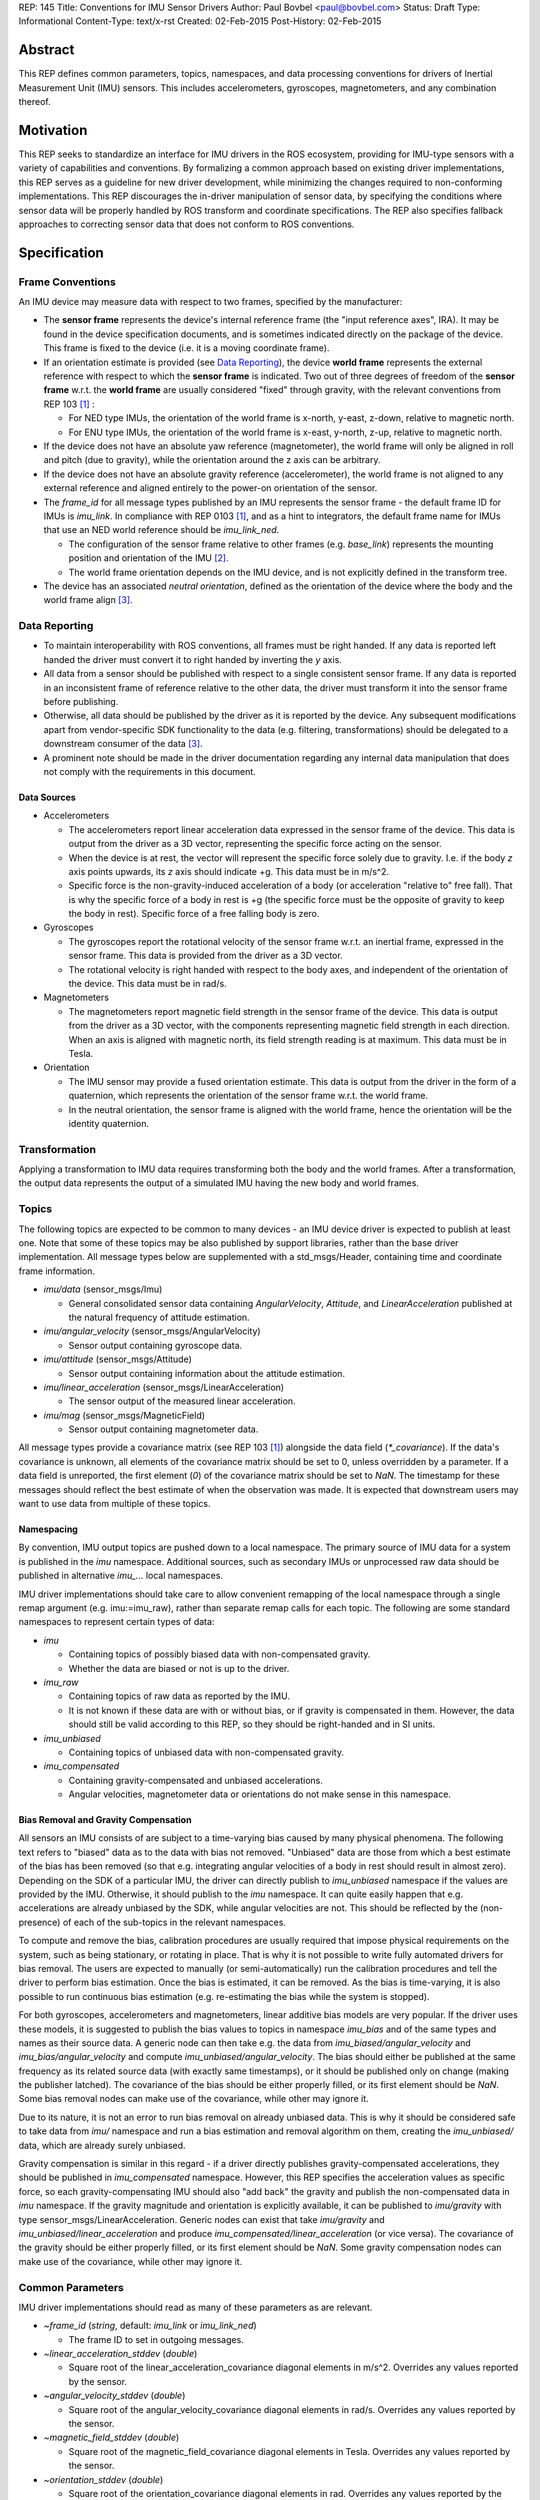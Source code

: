 REP: 145
Title: Conventions for IMU Sensor Drivers
Author: Paul Bovbel <paul@bovbel.com>
Status: Draft
Type: Informational
Content-Type: text/x-rst
Created: 02-Feb-2015
Post-History: 02-Feb-2015


Abstract
========

This REP defines common parameters, topics, namespaces, and data processing conventions for drivers of Inertial Measurement Unit (IMU) sensors. This includes accelerometers, gyroscopes, magnetometers, and any combination thereof.

Motivation
==========

This REP seeks to standardize an interface for IMU drivers in the ROS ecosystem, providing for IMU-type sensors with a variety of capabilities and conventions. By formalizing a common approach based on existing driver implementations, this REP serves as a guideline for new driver development, while minimizing the changes required to non-conforming implementations. This REP discourages the in-driver manipulation of sensor data, by specifying the conditions where sensor data will be properly handled by ROS transform and coordinate specifications. The REP also specifies fallback approaches to correcting sensor data that does not conform to ROS conventions.

Specification
=============

Frame Conventions
-----------------

An IMU device may measure data with respect to two frames, specified by the manufacturer:

* The **sensor frame** represents the device's internal reference frame (the "input reference axes", IRA). It may be found in the device specification documents, and is sometimes indicated directly on the package of the device. This frame is fixed to the device (i.e. it is a moving coordinate frame).

* If an orientation estimate is provided (see `Data Reporting`_), the device **world frame** represents the external reference with respect to which the **sensor frame** is indicated. Two out of three degrees of freedom of the **sensor frame** w.r.t. the **world frame** are usually considered "fixed" through gravity, with the relevant conventions from REP 103 [1]_ :

  - For NED type IMUs, the orientation of the world frame is x-north, y-east, z-down, relative to magnetic north.

  - For ENU type IMUs, the orientation of the world frame is x-east, y-north, z-up, relative to magnetic north.

* If the device does not have an absolute yaw reference (magnetometer), the world frame will only be aligned in roll and pitch (due to gravity), while the orientation around the z axis can be arbitrary.

* If the device does not have an absolute gravity reference (accelerometer), the world frame is not aligned to any external reference and aligned entirely to the power-on orientation of the sensor.

* The `frame_id` for all message types published by an IMU represents the sensor frame - the default frame ID for IMUs is `imu_link`. In compliance with REP 0103 [1]_, and as a hint to integrators, the default frame name for IMUs that use an NED world reference should be `imu_link_ned`.

  - The configuration of the sensor frame relative to other frames (e.g. `base_link`) represents the mounting position and orientation of the IMU [2]_.

  - The world frame orientation depends on the IMU device, and is not explicitly defined in the transform tree.

* The device has an associated *neutral orientation*, defined as the orientation of the device where the body and the world frame align [3]_.

Data Reporting
--------------

* To maintain interoperability with ROS conventions, all frames must be right handed. If any data is reported left handed the driver must convert it to right handed by inverting the `y` axis.

* All data from a sensor should be published with respect to a single consistent sensor frame. If any data is reported in an inconsistent frame of reference relative to the other data, the driver must transform it into the sensor frame before publishing.

* Otherwise, all data should be published by the driver as it is reported by the device. Any subsequent modifications apart from vendor-specific SDK functionality to the data (e.g. filtering, transformations) should be delegated to a downstream consumer of the data [3]_.

* A prominent note should be made in the driver documentation regarding any internal data manipulation that does not comply with the requirements in this document.

Data Sources
''''''''''''

* Accelerometers

  - The accelerometers report linear acceleration data expressed in the sensor frame of the device. This data is output from the driver as a 3D vector, representing the specific force acting on the sensor.

  - When the device is at rest, the vector will represent the specific force solely due to gravity. I.e. if the body `z` axis points upwards, its `z` axis should indicate +g. This data must be in m/s^2.
  
  - Specific force is the non-gravity-induced acceleration of a body (or acceleration "relative to" free fall). That is why the specific force of a body in rest is +g (the specific force must be the opposite of gravity to keep the body in rest). Specific force of a free falling body is zero.

* Gyroscopes

  - The gyroscopes report the rotational velocity of the sensor frame w.r.t. an inertial frame, expressed in the sensor frame. This data is provided from the driver as a 3D vector.

  - The rotational velocity is right handed with respect to the body axes, and independent of the orientation of the device. This data must be in rad/s.

* Magnetometers

  - The magnetometers report magnetic field strength in the sensor frame of the device. This data is output from the driver as a 3D vector, with the components representing magnetic field strength in each direction. When an axis is aligned with magnetic north, its field strength reading is at maximum. This data must be in Tesla.

* Orientation

  - The IMU sensor may provide a fused orientation estimate. This data is output from the driver in the form of a quaternion, which represents the orientation of the sensor frame w.r.t. the world frame.

  - In the neutral orientation, the sensor frame is aligned with the world frame, hence the orientation will be the identity quaternion.


Transformation
--------------

Applying a transformation to IMU data requires transforming both the body and the world frames. After a transformation, the output data represents the output of a simulated IMU having the new body and world frames.

Topics
------

The following topics are expected to be common to many devices - an IMU device driver is expected to publish at least one. Note that some of these topics may be also published by support libraries, rather than the base driver implementation. All message types below are supplemented with a std_msgs/Header, containing time and coordinate frame information.

* `imu/data` (sensor_msgs/Imu)

  - General consolidated sensor data containing `AngularVelocity`, `Attitude`, and `LinearAcceleration` published at the natural frequency of attitude estimation.

* `imu/angular_velocity` (sensor_msgs/AngularVelocity)

  - Sensor output containing gyroscope data.

* `imu/attitude` (sensor_msgs/Attitude)

  - Sensor output containing information about the attitude estimation.

* `imu/linear_acceleration` (sensor_msgs/LinearAcceleration)

  - The sensor output of the measured linear acceleration.

* `imu/mag` (sensor_msgs/MagneticField)

  - Sensor output containing magnetometer data.

All message types provide a covariance matrix (see REP 103 [1]_) alongside the data field (`*_covariance`). If the data's covariance is unknown, all elements of the covariance matrix should be set to 0, unless overridden by a parameter. If a data field is unreported, the first element (`0`) of the covariance matrix should be set to `NaN`.
The timestamp for these messages should reflect the best estimate of when the observation was made.
It is expected that downstream users may want to use data from multiple of these topics.

Namespacing
'''''''''''

By convention, IMU output topics are pushed down to a local namespace. The primary source of IMU data for a system is published in the `imu` namespace. Additional sources, such as secondary IMUs or unprocessed raw data should be published in alternative `imu_...` local namespaces.

IMU driver implementations should take care to allow convenient remapping of the local namespace through a single remap argument (e.g. imu:=imu_raw), rather than separate remap calls for each topic. The following are some standard namespaces to represent certain types of data:

* `imu`

  - Containing topics of possibly biased data with non-compensated gravity.
  - Whether the data are biased or not is up to the driver.

* `imu_raw`

  - Containing topics of raw data as reported by the IMU.
  - It is not known if these data are with or without bias, or if gravity is compensated in them. However, the data should still be valid according to this REP, so they should be right-handed and in SI units.

* `imu_unbiased`

  - Containing topics of unbiased data with non-compensated gravity.

* `imu_compensated`

  - Containing gravity-compensated and unbiased accelerations.
  - Angular velocities, magnetometer data or orientations do not make sense in this namespace.

Bias Removal and Gravity Compensation
'''''''''''''''''''''''''''''''''''''
  
All sensors an IMU consists of are subject to a time-varying bias caused by many physical phenomena. The following text refers to "biased" data as to the data with bias not removed. "Unbiased" data are those from which a best estimate of the bias has been removed (so that e.g. integrating angular velocities of a body in rest should result in almost zero). Depending on the SDK of a particular IMU, the driver can directly publish to `imu_unbiased` namespace if the values are provided by the IMU. Otherwise, it should publish to the `imu` namespace. It can quite easily happen that e.g. accelerations are already unbiased by the SDK, while angular velocities are not. This should be reflected by the (non-presence) of each of the sub-topics in the relevant namespaces.

To compute and remove the bias, calibration procedures are usually required that impose physical requirements on the system, such as being stationary, or rotating in place. That is why it is not possible to write fully automated drivers for bias removal. The users are expected to manually (or semi-automatically) run the calibration procedures and tell the driver to perform bias estimation. Once the bias is estimated, it can be removed. As the bias is time-varying, it is also possible to run continuous bias estimation (e.g. re-estimating the bias while the system is stopped).

For both gyroscopes, accelerometers and magnetometers, linear additive bias models are very popular. If the driver uses these models, it is suggested to publish the bias values to topics in namespace `imu_bias` and of the same types and names as their source data. A generic node can then take e.g. the data from `imu_biased/angular_velocity` and `imu_bias/angular_velocity` and compute `imu_unbiased/angular_velocity`. The bias should either be published at the same frequency as its related source data (with exactly same timestamps), or it should be published only on change (making the publisher latched). The covariance of the bias should be either properly filled, or its first element should be `NaN`. Some bias removal nodes can make use of the covariance, while other may ignore it.

Due to its nature, it is not an error to run bias removal on already unbiased data. This is why it should be considered safe to take data from `imu/` namespace and run a bias estimation and removal algorithm on them, creating the `imu_unbiased/` data, which are already surely unbiased.

Gravity compensation is similar in this regard - if a driver directly publishes gravity-compensated accelerations, they should be published in `imu_compensated` namespace. However, this REP specifies the acceleration values as specific force, so each gravity-compensating IMU should also "add back" the gravity and publish the non-compensated data in `imu` namespace. If the gravity magnitude and orientation is explicitly available, it can be published to `imu/gravity` with type sensor_msgs/LinearAcceleration. Generic nodes can exist that take `imu/gravity` and `imu_unbiased/linear_acceleration` and produce `imu_compensated/linear_acceleration` (or vice versa). The covariance of the gravity should be either properly filled, or its first element should be `NaN`. Some gravity compensation nodes can make use of the covariance, while other may ignore it.

Common Parameters
-----------------

IMU driver implementations should read as many of these parameters as are relevant.

* `~frame_id` (`string`, default: `imu_link` or `imu_link_ned`)

  - The frame ID to set in outgoing messages.

* `~linear_acceleration_stddev` (`double`)

  - Square root of the linear_acceleration_covariance diagonal elements in m/s^2. Overrides any values reported by the sensor.

* `~angular_velocity_stddev` (`double`)

  - Square root of the angular_velocity_covariance diagonal elements in rad/s. Overrides any values reported by the sensor.

* `~magnetic_field_stddev` (`double`)

  - Square root of the magnetic_field_covariance diagonal elements in Tesla. Overrides any values reported by the sensor.

* `~orientation_stddev` (`double`)

  - Square root of the orientation_covariance diagonal elements in rad. Overrides any values reported by the sensor.

Rationale
=========

The goal of this REP is to provide a standard for IMU data reporting in the ROS ecosystem. By defining a consistent interface between sensor drivers and consumers, the REP serves as a reference for new driver implementations, and reduces the overhead of accounting for sensor data from non-conforming implementations. This REP also maintains the legacy IMU message structure in ROS, which is currently preferable to breaking existing workflows, implementations, and recorded datasets.


Backwards Compatibility
=======================

It is up to the maintainer of a driver to determine if the driver should be updated to follow this REP.  If a maintainer chooses to update the driver, the current usage should at minimum follow a tick tock pattern where the old usage is deprecated and warns the user, followed by removal of the old usage.  The maintainer may choose to support both standard and custom usage, as well as extend this usage or implement this usage partially depending on the specifics of the driver.

Reference Implementation
========================

A reference implementation of the IMU data transformation mechanism has been implemented in the IMU Transformer node/nodelet [4]_, and is under review to be merged into tf2. A reference implementation of an IMU driver for this REP is in development for the CHR-UM6 IMU [5]_ driver, targeting ROS Jade.

References
==========

.. [1] REP-0103 Standard Units of Measure and Coordinate Conventions
   (http://www.ros.org/reps/rep-0103.html)

.. [2] ROS Answers discussion
   (http://answers.ros.org/question/50870/what-frame-is-sensor_msgsimuorientation-relative-to/)

.. [3] ros-sig-drivers discussion
   (https://groups.google.com/forum/#!topic/ros-sig-drivers/Fb4cxdRqjlU)

.. [4] IMU Transformer
   (http://wiki.ros.org/imu_transformer)

.. [5] ROS Driver for CHR-UM6
   (http://wiki.ros.org/um6)


Copyright
=========

This document has been placed in the public domain.

..
   Local Variables:
   mode: indented-text
   indent-tabs-mode: nil
   sentence-end-double-space: t
   fill-column: 70
   coding: utf-8
   End:
